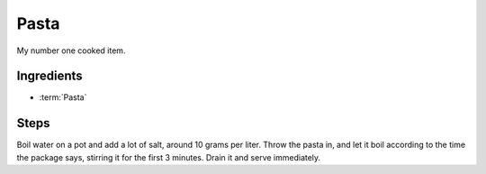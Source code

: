 .. _pasta:

Pasta
-----

My number one cooked item.

Ingredients
^^^^^^^^^^^

* :term:`Pasta`

Steps
^^^^^

Boil water on a pot and add a lot of salt, around 10 grams per liter.
Throw the pasta in, and let it boil according to the time the package says, stirring it for the first 3 minutes.
Drain it and serve immediately.
